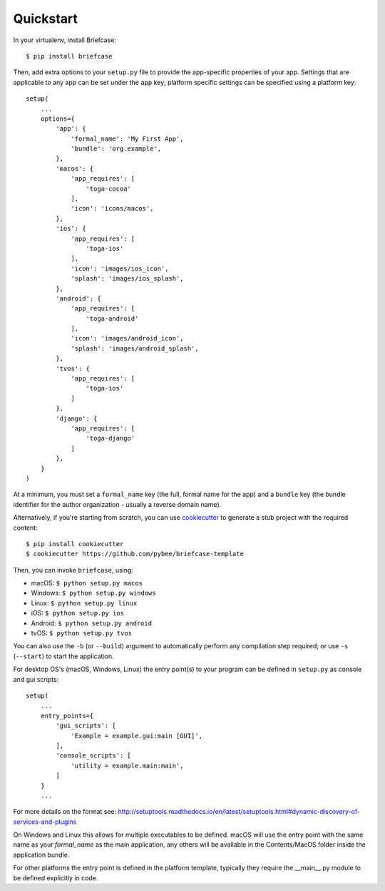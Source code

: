 Quickstart
==========

In your virtualenv, install Briefcase::

    $ pip install briefcase

Then, add extra options to your ``setup.py`` file to provide the
app-specific properties of your app. Settings that are applicable
to any app can be set under the ``app`` key; platform
specific settings can be specified using a platform key::

    setup(
        ...
        options={
            'app': {
                'formal_name': 'My First App',
                'bundle': 'org.example',
            },
            'macos': {
                'app_requires': [
                    'toga-cocoa'
                ],
                'icon': 'icons/macos',
            },
            'ios': {
                'app_requires': [
                    'toga-ios'
                ],
                'icon': 'images/ios_icon',
                'splash': 'images/ios_splash',
            },
            'android': {
                'app_requires': [
                    'toga-android'
                ],
                'icon': 'images/android_icon',
                'splash': 'images/android_splash',
            },
            'tvos': {
                'app_requires': [
                    'toga-ios'
                ]
            },
            'django': {
                'app_requires': [
                    'toga-django'
                ]
            },
        }
    )

At a minimum, you must set a ``formal_name`` key (the full, formal name for the
app) and a ``bundle`` key (the bundle identifier for the author organization -
usually a reverse domain name).

Alternatively, if you're starting from scratch, you can use `cookiecutter`_ to
generate a stub project with the required content::

    $ pip install cookiecutter
    $ cookiecutter https://github.com/pybee/briefcase-template

.. _cookiecutter: http://github.com/audreyr/cookiecutter

Then, you can invoke ``briefcase``, using:

* macOS: ``$ python setup.py macos``
* Windows: ``$ python setup.py windows``
* Linux: ``$ python setup.py linux``
* iOS: ``$ python setup.py ios``
* Android: ``$ python setup.py android``
* tvOS: ``$ python setup.py tvos``


You can also use the ``-b`` (or ``--build``) argument to automatically
perform any compilation step required; or use ``-s`` (``--start``) to
start the application.

For desktop OS's (macOS, Windows, Linux) the entry point(s) to your program can
be defined in ``setup.py`` as console and gui scripts::

    setup(
        ...
        entry_points={
            'gui_scripts': [
                'Example = example.gui:main [GUI]',
            ],
            'console_scripts': [
                'utility = example.main:main',
            ]
        }
        ...

For more details on the format see:
http://setuptools.readthedocs.io/en/latest/setuptools.html#dynamic-discovery-of-services-and-plugins

On Windows and Linux this allows for multiple executables to be defined.
macOS will use the entry point with the same name as your `formal_name` as the
main application, any others will be available in the Contents/MacOS folder inside the
application bundle.

For other platforms the entry point is defined in the platform template, typically
they require the __main__.py module to be defined explicitly in code.
